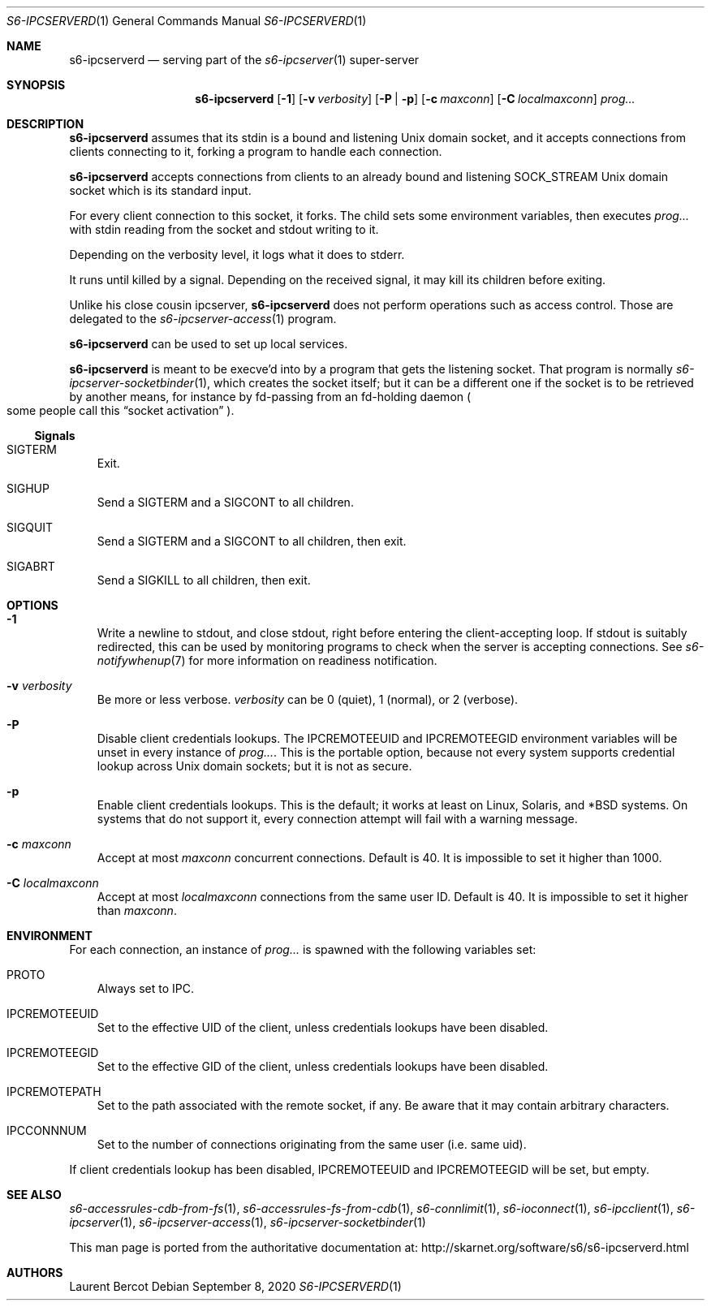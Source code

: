 .Dd September 8, 2020
.Dt S6-IPCSERVERD 1
.Os
.Sh NAME
.Nm s6-ipcserverd
.Nd serving part of the
.Xr s6-ipcserver 1
super-server
.Sh SYNOPSIS
.Nm
.Op Fl 1
.Op Fl v Ar verbosity
.Op Fl P | p
.Op Fl c Ar maxconn
.Op Fl C Ar localmaxconn
.Ar prog...
.Sh DESCRIPTION
.Nm
assumes that its stdin is a bound and listening Unix domain socket,
and it accepts connections from clients connecting to it, forking a
program to handle each connection.
.Pp
.Nm
accepts connections from clients to an already bound and listening
.Dv SOCK_STREAM
Unix domain socket which is its standard input.
.Pp
For every client connection to this socket, it forks.
The child sets some environment variables, then executes
.Ar prog...
with stdin reading from the socket and stdout writing to it.
.Pp
Depending on the verbosity level, it logs what it does to stderr.
.Pp
It runs until killed by a signal.
Depending on the received signal, it may kill its children before
exiting.
.Pp
Unlike his close cousin ipcserver,
.Nm
does not perform operations such as access control.
Those are delegated to the
.Xr s6-ipcserver-access 1
program.
.Pp
.Nm
can be used to set up local services.
.Pp
.Nm
is meant to be execve'd into by a program that gets the listening
socket.
That program is normally
.Xr s6-ipcserver-socketbinder 1 ,
which creates the socket itself; but it can be a different one if the
socket is to be retrieved by another means, for instance by fd-passing
from an fd-holding daemon
.Po
some people call this
.Dq socket activation
.Pc .
.Ss Signals
.Bl -tag -width x
.It SIGTERM
Exit.
.It SIGHUP
Send a SIGTERM and a SIGCONT to all children.
.It SIGQUIT
Send a SIGTERM and a SIGCONT to all children, then exit.
.It SIGABRT
Send a SIGKILL to all children, then exit.
.El
.Sh OPTIONS
.Bl -tag -width x
.It Fl 1
Write a newline to stdout, and close stdout, right before entering the
client-accepting loop.
If stdout is suitably redirected, this can be used by monitoring
programs to check when the server is accepting connections.
See
.Xr s6-notifywhenup 7
for more information on readiness notification.
.It Fl v Ar verbosity
Be more or less verbose.
.Ar verbosity
can be 0 (quiet), 1 (normal), or 2 (verbose).
.It Fl P
Disable client credentials lookups.
The
.Ev IPCREMOTEEUID
and
.Ev IPCREMOTEEGID
environment variables will be unset in every instance of
.Ar prog... .
This is the portable option, because not every system supports
credential lookup across Unix domain sockets; but it is not as secure.
.It Fl p
Enable client credentials lookups.
This is the default; it works at least on Linux, Solaris, and *BSD
systems.
On systems that do not support it, every connection attempt will fail
with a warning message.
.It Fl c Ar maxconn
Accept at most
.Ar maxconn
concurrent connections.
Default is 40.
It is impossible to set it higher than 1000.
.It Fl C Ar localmaxconn
Accept at most
.Ar localmaxconn
connections from the same user ID.
Default is 40.
It is impossible to set it higher than
.Ar maxconn .
.El
.Sh ENVIRONMENT
For each connection, an instance of
.Ar prog...
is spawned with the following variables set:
.Bl -tag -width x
.It PROTO
Always set to IPC.
.It IPCREMOTEEUID
Set to the effective UID of the client, unless credentials lookups
have been disabled.
.It IPCREMOTEEGID
Set to the effective GID of the client, unless credentials lookups
have been disabled.
.It IPCREMOTEPATH
Set to the path associated with the remote socket, if any.
Be aware that it may contain arbitrary characters.
.It IPCCONNNUM
Set to the number of connections originating from the same user
(i.e. same uid).
.El
.Pp
If client credentials lookup has been disabled,
.Ev IPCREMOTEEUID
and
.Ev IPCREMOTEEGID
will be set, but empty.
.Sh SEE ALSO
.Xr s6-accessrules-cdb-from-fs 1 ,
.Xr s6-accessrules-fs-from-cdb 1 ,
.Xr s6-connlimit 1 ,
.Xr s6-ioconnect 1 ,
.Xr s6-ipcclient 1 ,
.Xr s6-ipcserver 1 ,
.Xr s6-ipcserver-access 1 ,
.Xr s6-ipcserver-socketbinder 1
.Pp
This man page is ported from the authoritative documentation at:
.Lk http://skarnet.org/software/s6/s6-ipcserverd.html
.Sh AUTHORS
.An Laurent Bercot
